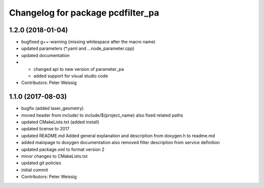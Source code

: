 ^^^^^^^^^^^^^^^^^^^^^^^^^^^^^^^^^^
Changelog for package pcdfilter_pa
^^^^^^^^^^^^^^^^^^^^^^^^^^^^^^^^^^

1.2.0 (2018-01-04)
------------------
* bugfixed g++-warning (missing whitespace after the macro name)
* updated parameters (*.yaml and ...node_parameter.cpp)
* updated documentation
* + changed api to new version of parameter_pa
  + added support for visual studio code
* Contributors: Peter Weissig

1.1.0 (2017-08-03)
------------------
* bugfix (added laser_geometry)
* moved header from include/ to include/${project_name}
  also fixed related paths
* updated CMakeLists.txt (added install)
* updated license to 2017
* updated README.md
  Added general explanation and description from doxygen.h to readme.md
* added mainpage to doxygen documentation
  also removed filter description from service definition
* updated package.xml to format version 2
* minor changes to CMakeLists.txt
* updated git policies
* initial commit
* Contributors: Peter Weissig
